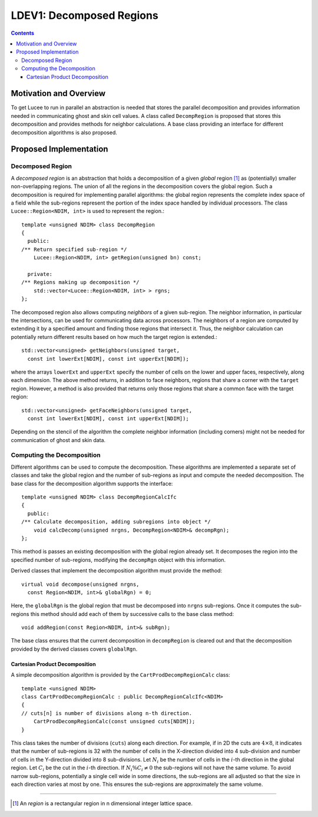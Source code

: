 *************************
LDEV1: Decomposed Regions
*************************

.. highlight:: c++

.. contents::

Motivation and Overview
-----------------------

To get Lucee to run in parallel an abstraction is needed that stores
the parallel decomposition and provides information needed in
communicating ghost and skin cell values. A class called
``DecompRegion`` is proposed that stores this decomposition and
provides methods for neighbor calculations. A base class providing an
interface for different decomposition algorithms is also proposed.

Proposed Implementation
-----------------------

Decomposed Region
+++++++++++++++++

A *decomposed region* is an abstraction that holds a decomposition of
a given *global* region [#region]_ as (potentially) smaller
non-overlapping regions. The union of all the regions in the
decomposition covers the global region. Such a decomposition is
required for implementing parallel algorithms: the global region
represents the complete index space of a field while the sub-regions
represent the portion of the index space handled by individual
processors. The class ``Lucee::Region<NDIM, int>`` is used to
represent the region.::

  template <unsigned NDIM> class DecompRegion 
  {
    public:
  /** Return specified sub-region */
      Lucee::Region<NDIM, int> getRegion(unsigned bn) const;

    private:
  /** Regions making up decomposition */
      std::vector<Lucee::Region<NDIM, int> > rgns;
  };

The decomposed region also allows computing *neighbors* of a given
sub-region. The neighbor information, in particular the intersections,
can be used for communicating data across processors. The neighbors of
a region are computed by extending it by a specified amount and
finding those regions that intersect it. Thus, the neighbor
calculation can potentially return different results based on how much
the target region is extended.::

  std::vector<unsigned> getNeighbors(unsigned target, 
    const int lowerExt[NDIM], const int upperExt[NDIM]);

where the arrays ``lowerExt`` and ``upperExt`` specify the number of
cells on the lower and upper faces, respectively, along each
dimension. The above method returns, in addition to face neighbors,
regions that share a corner with the ``target`` region. However, a
method is also provided that returns only those regions that share a
common face with the target region::

  std::vector<unsigned> getFaceNeighbors(unsigned target, 
    const int lowerExt[NDIM], const int upperExt[NDIM]);

Depending on the stencil of the algorithm the complete neighbor
information (including corners) might not be needed for communication
of ghost and skin data.

Computing the Decomposition
+++++++++++++++++++++++++++

Different algorithms can be used to compute the decomposition. These
algorithms are implemented a separate set of classes and take the
global region and the number of sub-regions as input and compute the
needed decomposition. The base class for the decomposition algorithm
supports the interface::

  template <unsigned NDIM> class DecompRegionCalcIfc 
  {
    public:
  /** Calculate decomposition, adding subregions into object */
      void calcDecomp(unsigned nrgns, DecompRegion<NDIM>& decompRgn);
  };

This method is passes an existing decomposition with the global region
already set. It decomposes the region into the specified number of
sub-regions, modifying the ``decompRgn`` object with this information.

Derived classes that implement the decomposition algorithm must
provide the method::

  virtual void decompose(unsigned nrgns, 
    const Region<NDIM, int>& globalRgn) = 0;

Here, the ``globalRgn`` is the global region that must be decomposed
into ``nrgns`` sub-regions. Once it computes the sub-regions this
method should add each of them by successive calls to the base class
method::

  void addRegion(const Region<NDIM, int>& subRgn);

The base class ensures that the current decomposition in
``decompRegion`` is cleared out and that the decomposition provided by
the derived classes covers ``globalRgn``.

Cartesian Product Decomposition
*******************************

A simple decomposition algorithm is provided by the
``CartProdDecompRegionCalc`` class::

  template <unsigned NDIM>
  class CartProdDecompRegionCalc : public DecompRegionCalcIfc<NDIM> 
  {
  // cuts[n] is number of divisions along n-th direction.
      CartProdDecompRegionCalc(const unsigned cuts[NDIM]);
  }

This class takes the number of divisions (``cuts``) along each
direction. For example, if in 2D the cuts are :math:`4 \times 8`, it
indicates that the number of sub-regions is 32 with the number of
cells in the X-direction divided into 4 sub-division and number of
cells in the Y-direction divided into 8 sub-divisions. Let :math:`N_i`
be the number of cells in the :math:`i`-th direction in the global
region. Let :math:`C_i` be the cut in the :math:`i`-th direction. If
:math:`N_i \% C_i \ne 0` the sub-regions will not have the same
volume. To avoid narrow sub-regions, potentially a single cell wide in
some directions, the sub-regions are all adjusted so that the size in
each direction varies at most by one. This ensures the sub-regions are
approximately the same volume.

---------------

.. [#region] An *region* is a rectangular region in n dimensional
   integer lattice space.
